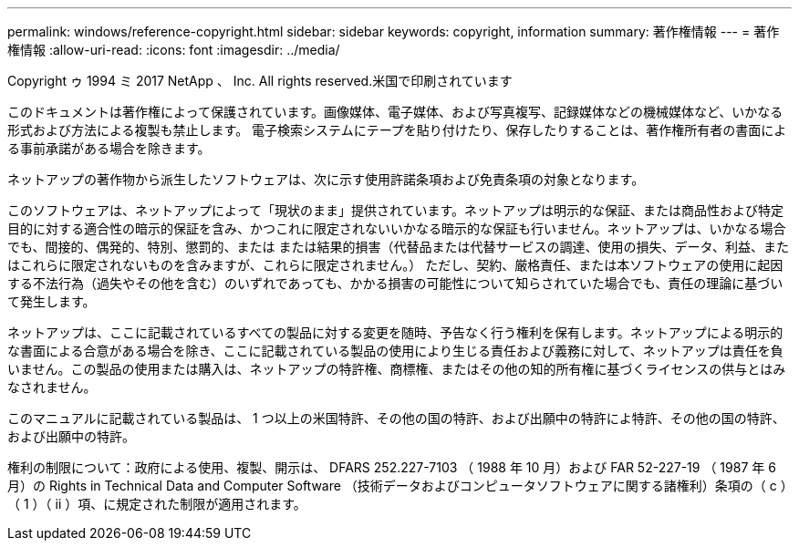 ---
permalink: windows/reference-copyright.html 
sidebar: sidebar 
keywords: copyright, information 
summary: 著作権情報 
---
= 著作権情報
:allow-uri-read: 
:icons: font
:imagesdir: ../media/


Copyright ゥ 1994 ミ 2017 NetApp 、 Inc. All rights reserved.米国で印刷されています

このドキュメントは著作権によって保護されています。画像媒体、電子媒体、および写真複写、記録媒体などの機械媒体など、いかなる形式および方法による複製も禁止します。 電子検索システムにテープを貼り付けたり、保存したりすることは、著作権所有者の書面による事前承諾がある場合を除きます。

ネットアップの著作物から派生したソフトウェアは、次に示す使用許諾条項および免責条項の対象となります。

このソフトウェアは、ネットアップによって「現状のまま」提供されています。ネットアップは明示的な保証、または商品性および特定目的に対する適合性の暗示的保証を含み、かつこれに限定されないいかなる暗示的な保証も行いません。ネットアップは、いかなる場合でも、間接的、偶発的、特別、懲罰的、または または結果的損害（代替品または代替サービスの調達、使用の損失、データ、利益、またはこれらに限定されないものを含みますが、これらに限定されません。） ただし、契約、厳格責任、または本ソフトウェアの使用に起因する不法行為（過失やその他を含む）のいずれであっても、かかる損害の可能性について知らされていた場合でも、責任の理論に基づいて発生します。

ネットアップは、ここに記載されているすべての製品に対する変更を随時、予告なく行う権利を保有します。ネットアップによる明示的な書面による合意がある場合を除き、ここに記載されている製品の使用により生じる責任および義務に対して、ネットアップは責任を負いません。この製品の使用または購入は、ネットアップの特許権、商標権、またはその他の知的所有権に基づくライセンスの供与とはみなされません。

このマニュアルに記載されている製品は、 1 つ以上の米国特許、その他の国の特許、および出願中の特許によ特許、その他の国の特許、および出願中の特許。

権利の制限について：政府による使用、複製、開示は、 DFARS 252.227-7103 （ 1988 年 10 月）および FAR 52-227-19 （ 1987 年 6 月）の Rights in Technical Data and Computer Software （技術データおよびコンピュータソフトウェアに関する諸権利）条項の（ c ）（ 1 ）（ ii ）項、に規定された制限が適用されます。
